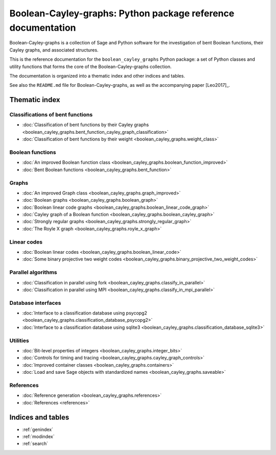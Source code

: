 .. Boolean-Cayley-graphs documentation master file, created by
   sphinx-quickstart on Sun Jun 11 19:07:49 2017.
   You can adapt this file completely to your liking, but it should at least
   contain the root `toctree` directive.

*************************************************************
Boolean-Cayley-graphs: Python package reference documentation
*************************************************************

Boolean-Cayley-graphs is a collection of Sage and Python software for the investigation of bent Boolean functions,
their Cayley graphs, and associated structures.

This is the reference documentation for the ``boolean_cayley_graphs`` Python package:
a set of Python classes and utility functions that forms the core of the Boolean-Cayley-graphs collection.

The documentation is organized into a thematic index and other indices and tables.

See also the ``README.md`` file for Boolean-Cayley-graphs, as well as the accompanying paper [Leo2017]_.

Thematic index
==============

Classifications of bent functions
---------------------------------

* :doc:`Classification of bent functions by their Cayley graphs <boolean_cayley_graphs.bent_function_cayley_graph_classification>`
* :doc:`Classification of bent functions by their weight <boolean_cayley_graphs.weight_class>`

Boolean functions
-----------------

* :doc:`An improved Boolean function class <boolean_cayley_graphs.boolean_function_improved>`
* :doc:`Bent Boolean functions <boolean_cayley_graphs.bent_function>`

Graphs
------

* :doc:`An improved Graph class <boolean_cayley_graphs.graph_improved>`
* :doc:`Boolean graphs <boolean_cayley_graphs.boolean_graph>`
* :doc:`Boolean linear code graphs <boolean_cayley_graphs.boolean_linear_code_graph>`
* :doc:`Cayley graph of a Boolean function <boolean_cayley_graphs.boolean_cayley_graph>`
* :doc:`Strongly regular graphs <boolean_cayley_graphs.strongly_regular_graph>`
* :doc:`The Royle X graph <boolean_cayley_graphs.royle_x_graph>`

Linear codes
------------

* :doc:`Boolean linear codes <boolean_cayley_graphs.boolean_linear_code>`
* :doc:`Some binary projective two weight codes <boolean_cayley_graphs.binary_projective_two_weight_codes>`

Parallel algorithms
-------------------

* :doc:`Classification in parallel using fork <boolean_cayley_graphs.classify_in_parallel>`
* :doc:`Classification in parallel using MPI <boolean_cayley_graphs.classify_in_mpi_parallel>`

Database interfaces
-------------------

* :doc:`Interface to a classification database using psycopg2 <boolean_cayley_graphs.classification_database_psycopg2>`
* :doc:`Interface to a classification database using sqlite3 <boolean_cayley_graphs.classification_database_sqlite3>`

Utilities
---------

* :doc:`Bit-level properties of integers <boolean_cayley_graphs.integer_bits>`
* :doc:`Controls for timing and tracing <boolean_cayley_graphs.cayley_graph_controls>`
* :doc:`Improved container classes <boolean_cayley_graphs.containers>`
* :doc:`Load and save Sage objects with standardized names <boolean_cayley_graphs.saveable>`

References
----------

* :doc:`Reference generation <boolean_cayley_graphs.references>`
* :doc:`References <references>`

Indices and tables
==================

* :ref:`genindex`
* :ref:`modindex`
* :ref:`search`



